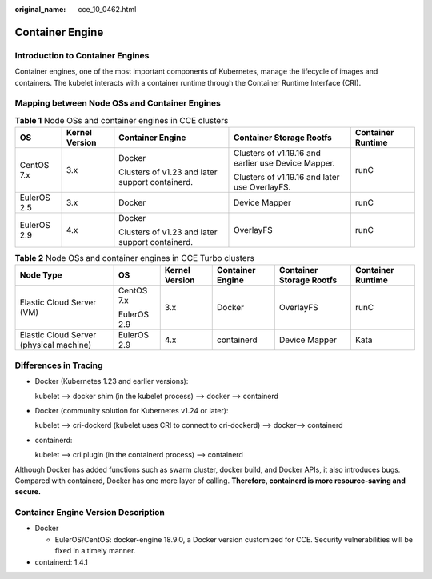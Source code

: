 :original_name: cce_10_0462.html

.. _cce_10_0462:

Container Engine
================

Introduction to Container Engines
---------------------------------

Container engines, one of the most important components of Kubernetes, manage the lifecycle of images and containers. The kubelet interacts with a container runtime through the Container Runtime Interface (CRI).

.. _cce_10_0462__section159298451879:

Mapping between Node OSs and Container Engines
----------------------------------------------

.. table:: **Table 1** Node OSs and container engines in CCE clusters

   +-------------+----------------+-------------------------------------------------+-----------------------------------------------------+-------------------+
   | OS          | Kernel Version | Container Engine                                | Container Storage Rootfs                            | Container Runtime |
   +=============+================+=================================================+=====================================================+===================+
   | CentOS 7.x  | 3.x            | Docker                                          | Clusters of v1.19.16 and earlier use Device Mapper. | runC              |
   |             |                |                                                 |                                                     |                   |
   |             |                | Clusters of v1.23 and later support containerd. | Clusters of v1.19.16 and later use OverlayFS.       |                   |
   +-------------+----------------+-------------------------------------------------+-----------------------------------------------------+-------------------+
   | EulerOS 2.5 | 3.x            | Docker                                          | Device Mapper                                       | runC              |
   +-------------+----------------+-------------------------------------------------+-----------------------------------------------------+-------------------+
   | EulerOS 2.9 | 4.x            | Docker                                          | OverlayFS                                           | runC              |
   |             |                |                                                 |                                                     |                   |
   |             |                | Clusters of v1.23 and later support containerd. |                                                     |                   |
   +-------------+----------------+-------------------------------------------------+-----------------------------------------------------+-------------------+

.. table:: **Table 2** Node OSs and container engines in CCE Turbo clusters

   +-----------------------------------------+-------------+----------------+------------------+--------------------------+-------------------+
   | Node Type                               | OS          | Kernel Version | Container Engine | Container Storage Rootfs | Container Runtime |
   +=========================================+=============+================+==================+==========================+===================+
   | Elastic Cloud Server (VM)               | CentOS 7.x  | 3.x            | Docker           | OverlayFS                | runC              |
   |                                         |             |                |                  |                          |                   |
   |                                         | EulerOS 2.9 |                |                  |                          |                   |
   +-----------------------------------------+-------------+----------------+------------------+--------------------------+-------------------+
   | Elastic Cloud Server (physical machine) | EulerOS 2.9 | 4.x            | containerd       | Device Mapper            | Kata              |
   +-----------------------------------------+-------------+----------------+------------------+--------------------------+-------------------+

Differences in Tracing
----------------------

-  Docker (Kubernetes 1.23 and earlier versions):

   kubelet --> docker shim (in the kubelet process) --> docker --> containerd

-  Docker (community solution for Kubernetes v1.24 or later):

   kubelet --> cri-dockerd (kubelet uses CRI to connect to cri-dockerd) --> docker--> containerd

-  containerd:

   kubelet --> cri plugin (in the containerd process) --> containerd

Although Docker has added functions such as swarm cluster, docker build, and Docker APIs, it also introduces bugs. Compared with containerd, Docker has one more layer of calling. **Therefore, containerd is more resource-saving and secure.**

Container Engine Version Description
------------------------------------

-  Docker

   -  EulerOS/CentOS: docker-engine 18.9.0, a Docker version customized for CCE. Security vulnerabilities will be fixed in a timely manner.

-  containerd: 1.4.1
